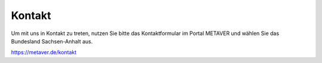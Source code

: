 
--------
Kontakt
--------

Um mit uns in Kontakt zu treten, nutzen Sie bitte das Kontaktformular im Portal METAVER und wählen Sie das Bundesland Sachsen-Anhalt aus.

https://metaver.de/kontakt
